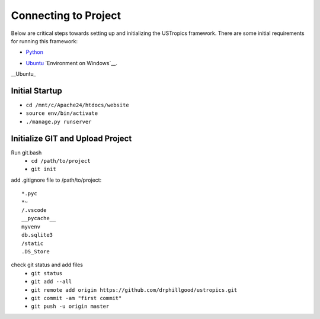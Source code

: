 ######################
Connecting to Project
######################

Below are critical steps towards setting up and initializing the USTropics framework. There are some initial requirements for running this framework:

* Python_

.. _Python: http://www.python.org/
* Ubuntu_ `Environment on Windows`__.

.. _Ubuntu: https://www.microsoft.com/en-us/p/ubuntu/9nblggh4msv6?activetab=pivot:overviewtab

__Ubuntu_

****************
Initial Startup
****************

.. Run Ubuntu.exe::
* ``cd /mnt/c/Apache24/htdocs/website``
* ``source env/bin/activate``
* ``./manage.py runserver``

**********************************
Initialize GIT and Upload Project
**********************************

Run git.bash
  * ``cd /path/to/project``
  * ``git init``

add .gitignore file to /path/to/project::

  *.pyc
  *~
  /.vscode
  __pycache__
  myvenv
  db.sqlite3
  /static
  .DS_Store

check git status and add files
  * ``git status``
  * ``git add --all``
  * ``git remote add origin https://github.com/drphillgood/ustropics.git``
  * ``git commit -am "first commit"``
  * ``git push -u origin master``
